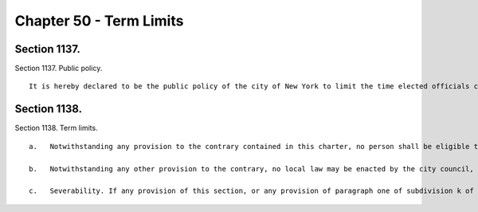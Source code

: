 Chapter 50 - Term Limits
=================
Section 1137.
----------

Section 1137. Public policy. ::


	   It is hereby declared to be the public policy of the city of New York to limit the time elected officials can serve as mayor, public advocate, comptroller, borough president and council member so that there is more opportunity for citizen participation in the legislative and executive branches and the airing of a greater diversity of ideas. It is further declared that this policy is most appropriately served by limiting the time such officials can serve to not more than two consecutive full terms. It is further declared that public confidence in government should be protected by restricting amendments that would affect the application of term limits to any elected official then in office.




Section 1138.
----------

Section 1138. Term limits. ::


	   a.   Notwithstanding any provision to the contrary contained in this charter, no person shall be eligible to be elected to or serve in the office of mayor, public advocate, comptroller, borough president or council member if that person had previously held such office for two or more consecutive full terms, unless one full term or more has elapsed since that person last held such office.
	
	   b.   Notwithstanding any other provision to the contrary, no local law may be enacted by the city council, including but not limited to amendment of the provisions of this chapter, if such local law would alter or permit alteration of the term limit set forth in this section as such limit applies to any person then serving in the office of mayor, public advocate, comptroller, borough president or council member.
	
	   c.   Severability. If any provision of this section, or any provision of paragraph one of subdivision k of section eleven hundred fifty-two relating to the application of this section, shall be held invalid or ineffective in whole or in part or inapplicable to any person or situation, such holding shall not affect, impair or invalidate the remainder of this section and such paragraph, and all other provisions thereof shall nevertheless be separately and fully effective and the application of any such provision to other persons or situations shall not be affected.




